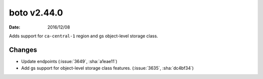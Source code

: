 boto v2.44.0
============

:date: 2016/12/08

Adds support for ``ca-central-1`` region and gs object-level storage class.

Changes
-------
* Update endpoints (:issue:`3649`, :sha:`a1eae11`)
* Add gs support for object-level storage class features. (:issue:`3635`, :sha:`dc4bf34`)


